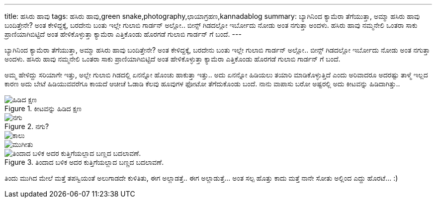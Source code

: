 ---
title: ಹಸಿರು ಹಾವು
tags: ಹಸಿರು ಹಾವು,green snake,photography,ಛಾಯಾಗ್ರಹಣ,kannadablog
summary: ಬ್ಯಾಗಿನಿಂದ ಕ್ಯಾಮೆರಾ ತೆಗೆಯುತ್ತಾ, ಅಮ್ಮಾ ಹಸಿರು ಹಾವು ಬಂದಿತ್ತೇನೇ? ಅಂತ ಕೇಳಿದ್ದಕ್ಕೆ, ಬರದೇನು ಬಂತು ಇಲ್ಲೇ ಗುಲಾಬಿ ಗಾರ್ಡನ್ ಅಲ್ಲೋ.. ಬೀನ್ಸ್ ಗಿಡದಲ್ಲೋ ಇರ್ಬೋದು ನೋಡು ಅಂತ ನಗುತ್ತಾ ಅಂದಳು. ಹಸಿರು ಹಾವು ನಮ್ಮನೇಲಿ ಒಂತರಾ ಸಾಕು ಪ್ರಾಣಿಯಾಗಿಬಿಟ್ಟಿದೆ ಅಂತ ಹೇಳಿಕೊಳ್ಳುತ್ತಾ ಕ್ಯಾಮೆರಾ ಎತ್ತಿಕೊಂಡು ಹೊರಗಡೆ ಗುಲಾಬಿ ಗಾರ್ಡನ್ ಗೆ ಬಂದೆ.
---

ಬ್ಯಾಗಿನಿಂದ ಕ್ಯಾಮೆರಾ ತೆಗೆಯುತ್ತಾ, ಅಮ್ಮಾ ಹಸಿರು ಹಾವು ಬಂದಿತ್ತೇನೇ? ಅಂತ ಕೇಳಿದ್ದಕ್ಕೆ, ಬರದೇನು ಬಂತು ಇಲ್ಲೇ ಗುಲಾಬಿ ಗಾರ್ಡನ್ ಅಲ್ಲೋ.. ಬೀನ್ಸ್ ಗಿಡದಲ್ಲೋ ಇರ್ಬೋದು ನೋಡು ಅಂತ ನಗುತ್ತಾ ಅಂದಳು. ಹಸಿರು ಹಾವು ನಮ್ಮನೇಲಿ ಒಂತರಾ ಸಾಕು ಪ್ರಾಣಿಯಾಗಿಬಿಟ್ಟಿದೆ ಅಂತ ಹೇಳಿಕೊಳ್ಳುತ್ತಾ ಕ್ಯಾಮೆರಾ ಎತ್ತಿಕೊಂಡು ಹೊರಗಡೆ ಗುಲಾಬಿ ಗಾರ್ಡನ್ ಗೆ ಬಂದೆ.

ಅಮ್ಮ ಹೇಳಿದ್ದು ಸರಿಯಾಗೇ ಇತ್ತು, ಅಲ್ಲೇ ಗುಲಾಬಿ ಗಿಡದಲ್ಲಿ ಏನನ್ನೋ ಹೊಂಚು ಹಾಕುತ್ತಾ ಇತ್ತು.. ಅದು ಏನನ್ನೋ ಹಿಡಿಯಲು ತಯಾರಿ ಮಾಡಿಕೊಳ್ಳುತ್ತಿದೆ ಎಂದು ಅರಿವಾದರೂ ಅದರಷ್ಟು ತಾಳ್ಮೆ ಇಲ್ಲದ ಕಾರಣ ಅದು ಬೇಟೆ ಹಿಡಿಯುವವರೆಗೂ ಕಾಯದೆ ಆಚೀಚೆ ಓಡಾಡಿ ಕೆಲವು ಹೂವುಗಳ ಫೋಟೋ ತೆಗೆದುಕೊಂಡು ಬಂದೆ. ನಾನು ವಾಪಾಸು ಬರೋ ಅಷ್ಟರಲ್ಲಿ ಅದು ಕೀಟವನ್ನು ಹಿಡಿದಾಗಿತ್ತು.. 

.ಕೀಟವನ್ನು ಹಿಡಿದ ಕ್ಷಣ
image::/images/green_snake_1/m.jpg[ಹಿಡಿದ ಕ್ಷಣ]

.ನಗು?
image::/images/green_snake_2/m.jpg[ನಗು]

image::/images/green_snake_3/m.jpg[ಕಾಲು]

image::/images/green_snake_4/m.jpg[ಮುಗೀತು]

.ತಿಂದಾದ ಬಳಿಕ ಅದರ ಕುತ್ತಿಗೆಯಲ್ಲಾದ ಬಣ್ಣದ ಬದಲಾವಣೆ.
image::/images/green_snake_5/m.jpg[ತಿಂದಾದ ಬಳಿಕ ಅದರ ಕುತ್ತಿಗೆಯಲ್ಲಾದ ಬಣ್ಣದ ಬದಲಾವಣೆ.]

ತಿಂದು ಮುಗಿದ ಮೇಲೆ ಮತ್ತೆ ತಪಸ್ವಿಯಂತೆ ಅಲುಗಾಡದೇ ಕುಳಿತಿತು, ಈಗ ಅಲ್ಲಾಡತ್ತೆ.. ಈಗ ಅಲ್ಲಾಡುತ್ತೆ... ಅಂತ ಸಲ್ಪ ಹೊತ್ತು ಕಾದು ಮತ್ತೆ ನಾನೇ ಸೋತು ಅಲ್ಲಿಂದ ಎದ್ದು ಹೊರಟೆ... :) 
